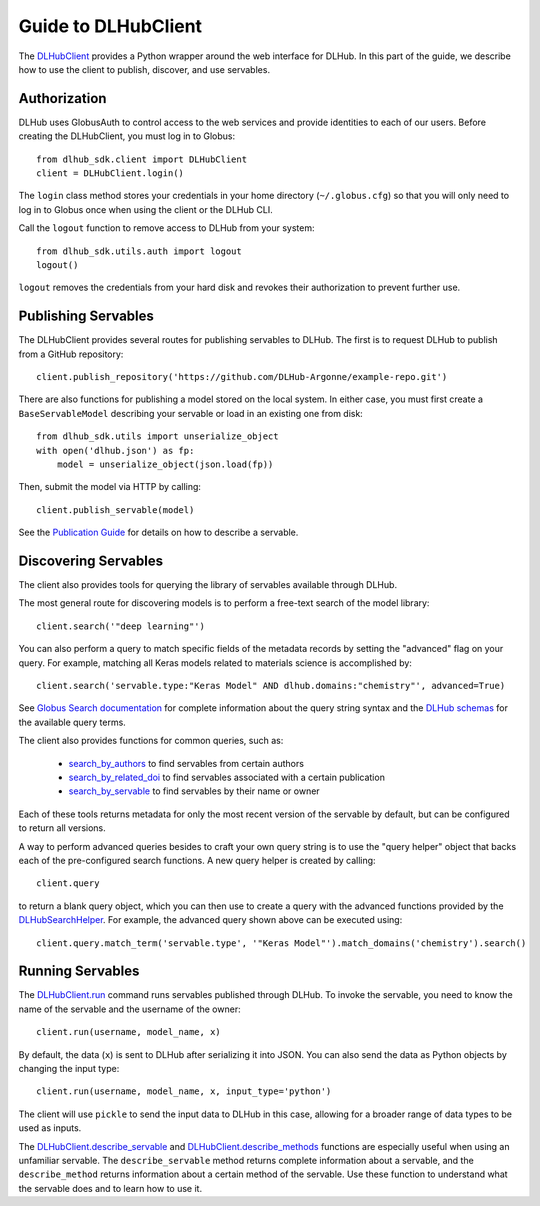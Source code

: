 Guide to DLHubClient
====================

The `DLHubClient <source/dlhub_sdk.html#dlhub_sdk.client.DLHubClient>`_
provides a Python wrapper around the web interface for DLHub.
In this part of the guide, we describe how to use the client to publish,
discover, and use servables.

Authorization
-------------

DLHub uses GlobusAuth to control access to the web services and provide
identities to each of our users.
Before creating the DLHubClient, you must log in to Globus::

    from dlhub_sdk.client import DLHubClient
    client = DLHubClient.login()

The ``login`` class method stores your credentials in your home directory
(``~/.globus.cfg``) so that you will only need to log in to Globus once when
using the client or the DLHub CLI.


Call the ``logout`` function to remove access to DLHub from your system::

    from dlhub_sdk.utils.auth import logout
    logout()

``logout`` removes the credentials from your hard disk and revokes
their authorization to prevent further use.

Publishing Servables
--------------------

The DLHubClient provides several routes for publishing servables to DLHub.
The first is to request DLHub to publish from a GitHub repository::

    client.publish_repository('https://github.com/DLHub-Argonne/example-repo.git')

There are also functions for publishing a model stored on the local system.
In either case, you must first create a ``BaseServableModel`` describing your
servable or load in an existing one from disk::

    from dlhub_sdk.utils import unserialize_object
    with open('dlhub.json') as fp:
        model = unserialize_object(json.load(fp))

Then, submit the model via HTTP by calling::

    client.publish_servable(model)

See the `Publication Guide <servable-publication.html>`_ for details on how
to describe a servable.


Discovering Servables
---------------------

The client also provides tools for querying the library of servables available through DLHub.

The most general route for discovering models is to perform a free-text search
of the model library::

    client.search('"deep learning"')

You can also perform a query to match specific fields of the metadata
records by setting the "advanced" flag on your query. For example, matching all
Keras models related to materials science is accomplished by::

    client.search('servable.type:"Keras Model" AND dlhub.domains:"chemistry"', advanced=True)

See `Globus Search documentation <https://docs.globus.org/api/search/search/#query_syntax>`_ for complete information
about the query string syntax and the `DLHub schemas <https://github.com/DLHub-Argonne/dlhub_schemas>`_ for the
available query terms.

.. TODO: Link to a webpage that displays the JSON schemas in a cleaner format

The client also provides functions for common queries, such as:

    - `search_by_authors <source/dlhub_sdk.html#dlhub_sdk.client.DLHubClient.search_by_authors>`_ to find servables from certain authors
    - `search_by_related_doi <source/dlhub_sdk.html#dlhub_sdk.client.DLHubClient.search_by_related_doi>`_ to find servables associated with a certain publication
    - `search_by_servable <source/dlhub_sdk.html#dlhub_sdk.client.DLHubClient.search_by_servable>`_ to find servables by their name or owner

Each of these tools returns metadata for only the most recent version of the
servable by default, but can be configured to return all versions.

A way to perform advanced queries besides to craft your own query string is
to use the "query helper" object that backs each of the pre-configured
search functions. A new query helper is created by calling::

    client.query

to return a blank query object, which you can then use to create a query
with the advanced functions provided by the
`DLHubSearchHelper <source/dlhub_sdk.utils.html#dlhub_sdk.utils.search.DLHubSearchHelper>`_.
For example, the advanced query shown above can be executed using::

    client.query.match_term('servable.type', '"Keras Model"').match_domains('chemistry').search()

Running Servables
-----------------

The `DLHubClient.run <source/dlhub_sdk.html#dlhub_sdk.client.DLHubClient.run>`_
command runs servables published through DLHub.
To invoke the servable, you need to know the name of the servable and the username
of the owner::

    client.run(username, model_name, x)

By default, the data (``x``) is sent to DLHub after serializing it into JSON.
You can also send the data as Python objects by changing the input type::

    client.run(username, model_name, x, input_type='python')

The client will use ``pickle`` to send the input data to DLHub in this case,
allowing for a broader range of data types to be used as inputs.

The `DLHubClient.describe_servable <source/dlhub_sdk.html#dlhub_sdk.client.DLHubClient.describe_servable>`_ and
`DLHubClient.describe_methods <source/dlhub_sdk.html#dlhub_sdk.client.DLHubClient.describe_methods>`_ functions
are especially useful when using an unfamiliar servable. The ``describe_servable`` method returns complete information
about a servable, and the ``describe_method`` returns information about a certain method of the servable.
Use these function to understand what the servable does and to learn how to use it.
